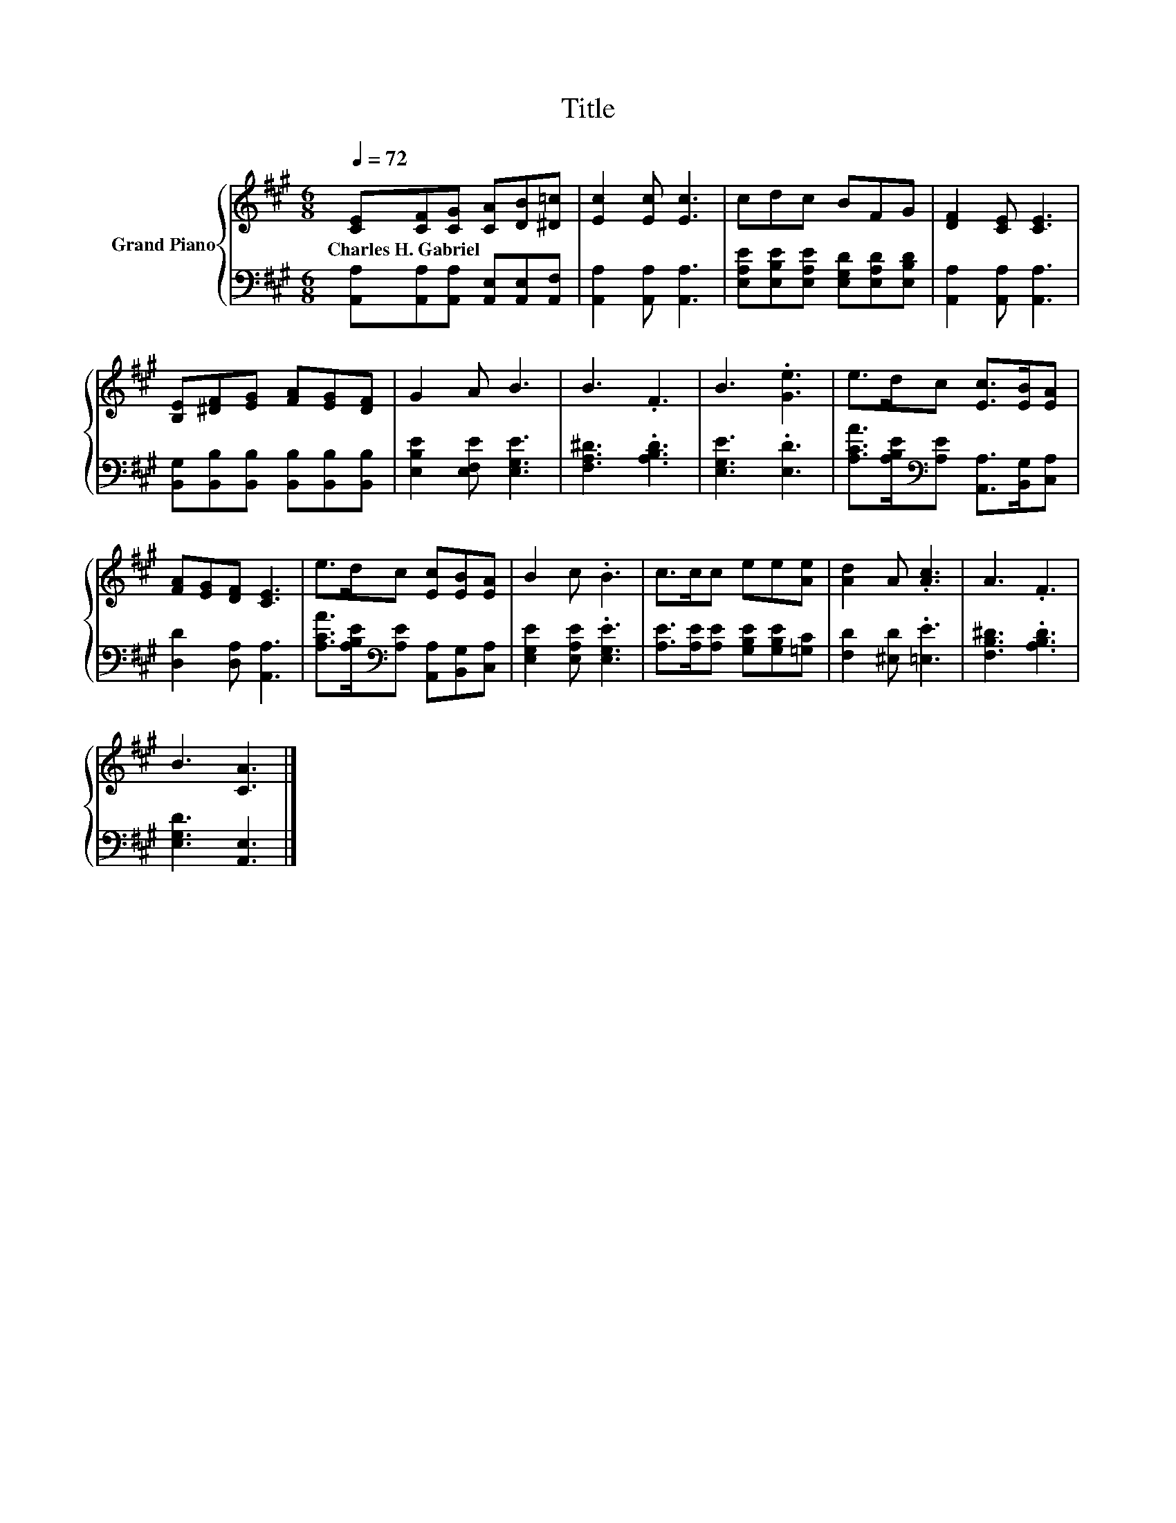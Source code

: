 X:1
T:Title
%%score { 1 | 2 }
L:1/8
Q:1/4=72
M:6/8
K:A
V:1 treble nm="Grand Piano"
V:2 bass 
V:1
 [CE][CF][CG] [CA][DB][^D=c] | [Ec]2 [Ec] [Ec]3 | cdc BFG | [DF]2 [CE] [CE]3 | %4
w: Charles~H.~Gabriel * * * * *||||
 [B,E][^DF][EG] [FA][EG][DF] | G2 A B3 | B3 .F3 | B3 .[Ge]3 | e>dc [Ec]>[EB][EA] | %9
w: |||||
 [FA][EG][DF] [CE]3 | e>dc [Ec][EB][EA] | B2 c .B3 | c>cc ee[Ae] | [Ad]2 A .[Ac]3 | A3 .F3 | %15
w: ||||||
 B3 [CA]3 |] %16
w: |
V:2
 [A,,A,][A,,A,][A,,A,] [A,,E,][A,,E,][A,,F,] | [A,,A,]2 [A,,A,] [A,,A,]3 | %2
 [E,A,E][E,B,E][E,A,E] [E,G,D][E,A,D][E,B,D] | [A,,A,]2 [A,,A,] [A,,A,]3 | %4
 [B,,G,][B,,B,][B,,B,] [B,,B,][B,,B,][B,,B,] | [E,B,E]2 [E,F,E] [E,G,E]3 | [F,A,^D]3 .[A,B,D]3 | %7
 [E,G,E]3 .[E,D]3 | [A,CA]>[A,B,E][K:bass][A,E] [A,,A,]>[B,,G,][C,A,] | [D,D]2 [D,A,] [A,,A,]3 | %10
 [A,CA]>[A,B,E][K:bass][A,E] [A,,A,][B,,G,][C,A,] | [E,G,E]2 [E,A,E] .[E,G,E]3 | %12
 [A,E]>[A,E][A,E] [G,B,E][G,B,E][=G,C] | [F,D]2 [^E,D] .[=E,E]3 | [F,B,^D]3 .[A,B,D]3 | %15
 [E,G,D]3 [A,,E,]3 |] %16

